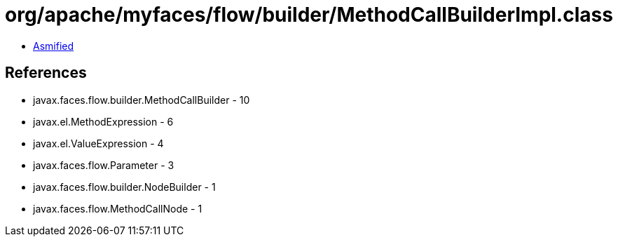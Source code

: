 = org/apache/myfaces/flow/builder/MethodCallBuilderImpl.class

 - link:MethodCallBuilderImpl-asmified.java[Asmified]

== References

 - javax.faces.flow.builder.MethodCallBuilder - 10
 - javax.el.MethodExpression - 6
 - javax.el.ValueExpression - 4
 - javax.faces.flow.Parameter - 3
 - javax.faces.flow.builder.NodeBuilder - 1
 - javax.faces.flow.MethodCallNode - 1
